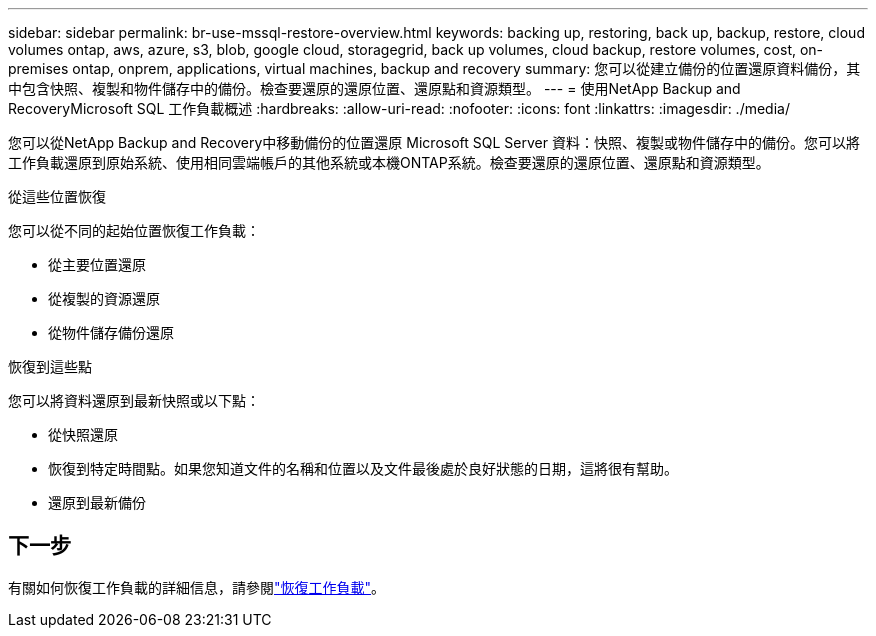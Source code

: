 ---
sidebar: sidebar 
permalink: br-use-mssql-restore-overview.html 
keywords: backing up, restoring, back up, backup, restore, cloud volumes ontap, aws, azure, s3, blob, google cloud, storagegrid, back up volumes, cloud backup, restore volumes, cost, on-premises ontap, onprem, applications, virtual machines, backup and recovery 
summary: 您可以從建立備份的位置還原資料備份，其中包含快照、複製和物件儲存中的備份。檢查要還原的還原位置、還原點和資源類型。 
---
= 使用NetApp Backup and RecoveryMicrosoft SQL 工作負載概述
:hardbreaks:
:allow-uri-read: 
:nofooter: 
:icons: font
:linkattrs: 
:imagesdir: ./media/


[role="lead"]
您可以從NetApp Backup and Recovery中移動備份的位置還原 Microsoft SQL Server 資料：快照、複製或物件儲存中的備份。您可以將工作負載還原到原始系統、使用相同雲端帳戶的其他系統或本機ONTAP系統。檢查要還原的還原位置、還原點和資源類型。

.從這些位置恢復
您可以從不同的起始位置恢復工作負載：

* 從主要位置還原
* 從複製的資源還原
* 從物件儲存備份還原


.恢復到這些點
您可以將資料還原到最新快照或以下點：

* 從快照還原
* 恢復到特定時間點。如果您知道文件的名稱和位置以及文件最後處於良好狀態的日期，這將很有幫助。
* 還原到最新備份




== 下一步

有關如何恢復工作負載的詳細信息，請參閱link:br-use-mssql-restore.html["恢復工作負載"]。
